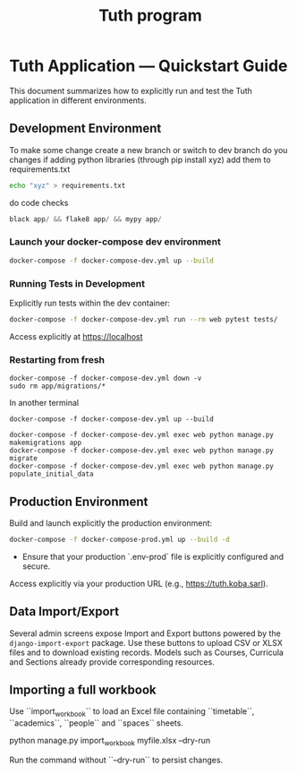 #+TITLE: Tuth program

* Tuth Application — Quickstart Guide

This document summarizes how to explicitly run and test the Tuth application in different environments.

** Development Environment
To make some change
create a new branch or switch to dev branch
do you changes
if adding python libraries (through pip install xyz)
add them to requirements.txt
#+BEGIN_SRC bash  
echo "xyz" > requirements.txt
#+END_SRC
do code checks
#+BEGIN_SRC python
black app/ && flake8 app/ && mypy app/
#+END_SRC

*** Launch your docker-compose dev environment 
#+begin_src bash
docker-compose -f docker-compose-dev.yml up --build
#+end_src

*** Running Tests in Development

Explicitly run tests within the dev container:

#+begin_src bash
docker-compose -f docker-compose-dev.yml run --rm web pytest tests/
#+end_src

Access explicitly at [[https://localhost][https://localhost]]

*** Restarting from fresh
#+BEGIN_SRC bash term2
  docker-compose -f docker-compose-dev.yml down -v
  sudo rm app/migrations/*
#+END_SRC

In another terminal
#+BEGIN_SRC bash term2
   docker-compose -f docker-compose-dev.yml up --build
#+END_SRC

#+BEGIN_SRC bash  term3
    docker-compose -f docker-compose-dev.yml exec web python manage.py makemigrations app
    docker-compose -f docker-compose-dev.yml exec web python manage.py migrate
    docker-compose -f docker-compose-dev.yml exec web python manage.py populate_initial_data
#+END_SRC



** Production Environment

Build and launch explicitly the production environment:

#+begin_src bash
docker-compose -f docker-compose-prod.yml up --build -d
#+end_src

- Ensure that your production `.env-prod` file is explicitly configured and secure.

Access explicitly via your production URL (e.g., [[https://tuth.koba.sarl][https://tuth.koba.sarl]]).

** Data Import/Export

Several admin screens expose Import and Export buttons powered by
the =django-import-export= package. Use these buttons to upload CSV
or XLSX files and to download existing records. Models such as
Courses, Curricula and Sections already provide corresponding
resources.


** Importing a full workbook
Use ``import_workbook`` to load an Excel file containing
``timetable``, ``academics``, ``people`` and ``spaces`` sheets.

# +begin_src bash
python manage.py import_workbook myfile.xlsx --dry-run
# +end_src
Run the command without ``--dry-run`` to persist changes.
